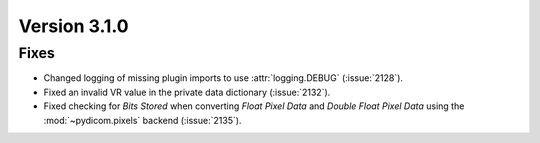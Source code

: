 Version 3.1.0
=============

Fixes
-----
* Changed logging of missing plugin imports to use :attr:`logging.DEBUG` (:issue:`2128`).
* Fixed an invalid VR value in the private data dictionary (:issue:`2132`).
* Fixed checking for *Bits Stored* when converting *Float Pixel Data* and *Double Float
  Pixel Data* using the :mod:`~pydicom.pixels` backend (:issue:`2135`).

